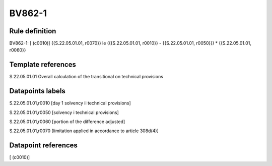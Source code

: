 =======
BV862-1
=======

Rule definition
---------------

BV862-1: [ (c0010)] {{S.22.05.01.01, r0070}} le ({{S.22.05.01.01, r0010}} - {{S.22.05.01.01, r0050}}) * {{S.22.05.01.01, r0060}}


Template references
-------------------

S.22.05.01.01 Overall calculation of the transitional on technical provisions


Datapoints labels
-----------------

S.22.05.01.01,r0010 [day 1 solvency ii technical provisions]

S.22.05.01.01,r0050 [solvency i technical provisions]

S.22.05.01.01,r0060 [portion of the difference adjusted]

S.22.05.01.01,r0070 [limitation applied in accordance to article 308d(4)]



Datapoint references
--------------------

[ (c0010)]